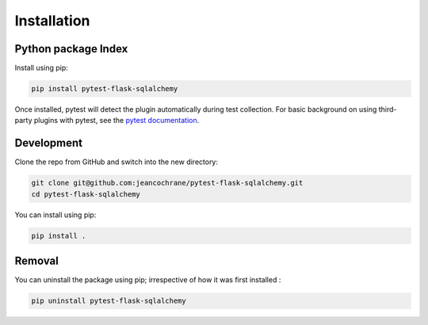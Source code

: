 ------------
Installation
------------

Python package Index
====================

Install using pip:

.. code-block:: console

    pip install pytest-flask-sqlalchemy


Once installed, pytest will detect the plugin automatically during test collection.
For basic background on using third-party plugins with pytest, see the `pytest
documentation <https://docs.pytest.org/en/latest/plugins.html?highlight=plugins>`_.

Development
===========

Clone the repo from GitHub and switch into the new directory:

.. code-block:: console

    git clone git@github.com:jeancochrane/pytest-flask-sqlalchemy.git
    cd pytest-flask-sqlalchemy

You can install using pip:

.. code-block:: console

    pip install .

Removal
=======

You can uninstall the package using pip; irrespective of how it was first installed :

.. code-block:: console

    pip uninstall pytest-flask-sqlalchemy

